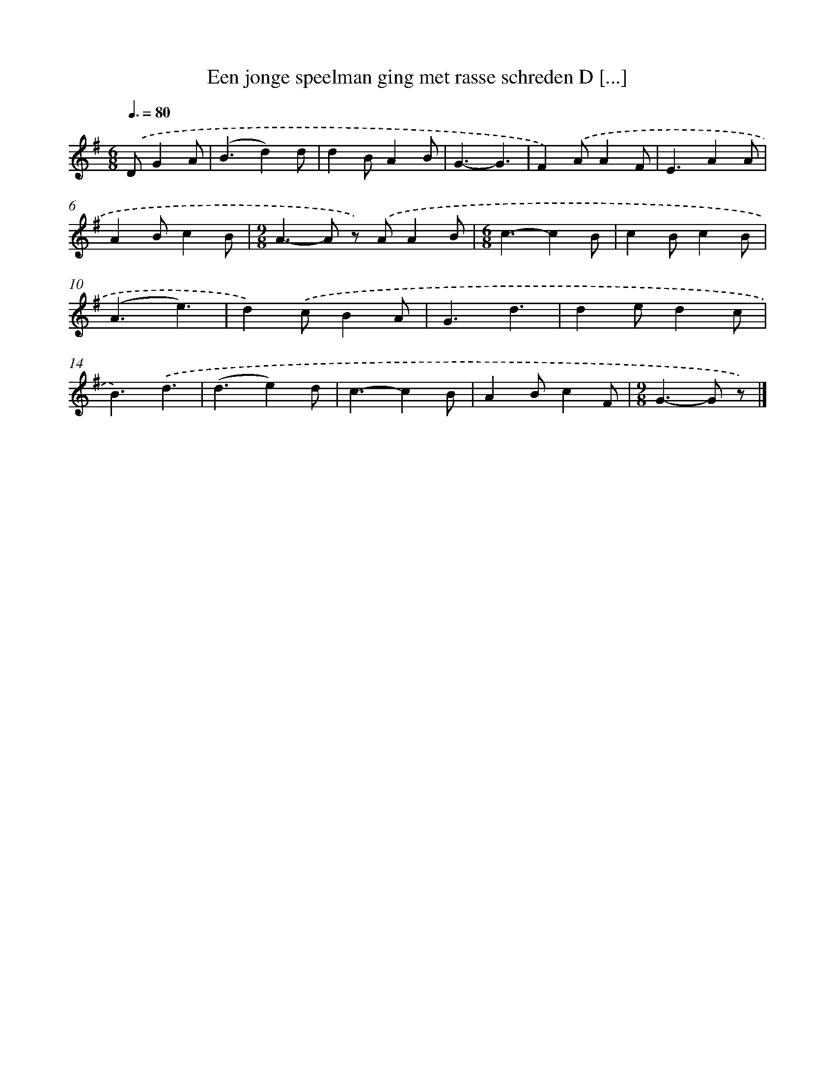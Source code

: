 X: 1828
T: Een jonge speelman ging met rasse schreden D [...]
%%abc-version 2.0
%%abcx-abcm2ps-target-version 5.9.1 (29 Sep 2008)
%%abc-creator hum2abc beta
%%abcx-conversion-date 2018/11/01 14:35:45
%%humdrum-veritas 2123822125
%%humdrum-veritas-data 790647316
%%continueall 1
%%barnumbers 0
L: 1/4
M: 6/8
Q: 3/8=80
K: G clef=treble
.('D/GA/ [I:setbarnb 1]|
(B3/d)d/ |
dB/AB/ |
G3/-G3/ |
F).('A/AF/ |
E3/AA/ |
AB/cB/ |
[M:9/8]A>-A z/) .('A/AB/ |
[M:6/8]c3/-cB/ |
cB/cB/ |
(A3/e3/) |
d).('c/BA/ |
G3/d3/ |
de/dc/ |
B3/).('d3/ |
(d3/e)d/ |
c3/-cB/ |
AB/cF/ |
[M:9/8]G>-G z/) |]
